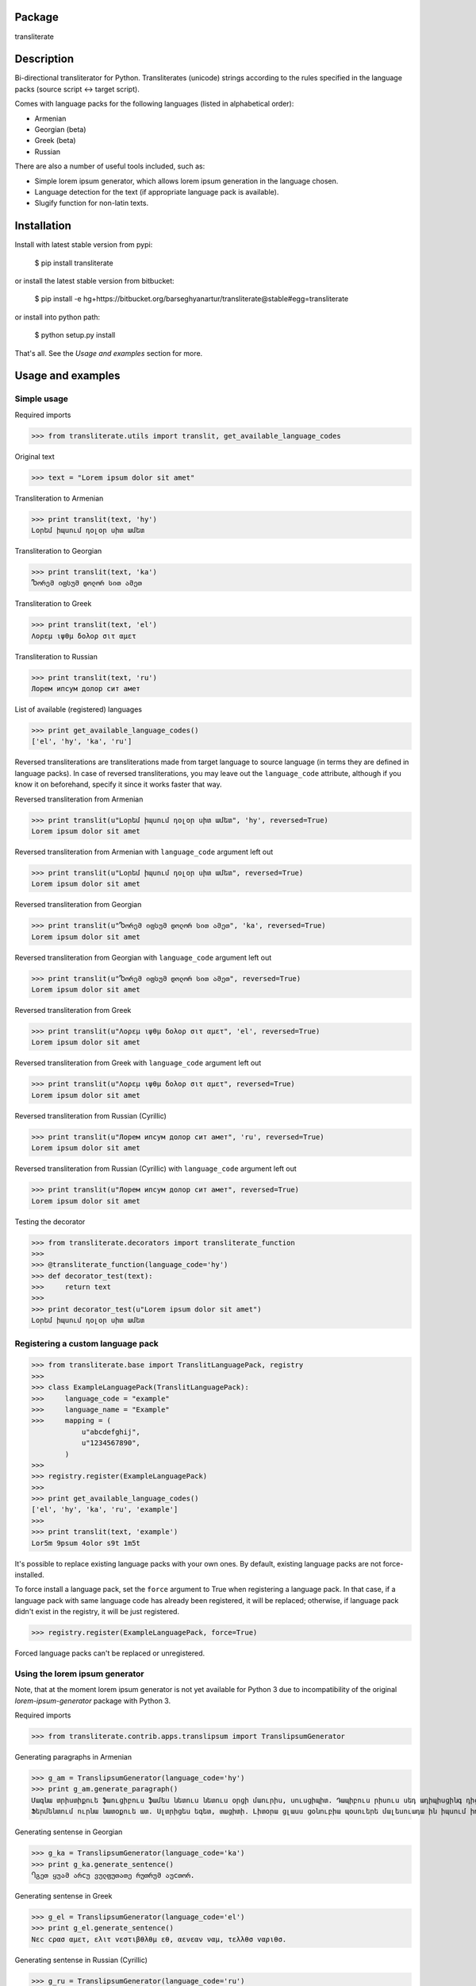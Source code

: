 Package
==================================
transliterate

Description
==================================
Bi-directional transliterator for Python. Transliterates (unicode) strings according to the rules specified in the
language packs (source script <-> target script).

Comes with language packs for the following languages (listed in alphabetical order):

- Armenian
- Georgian (beta)
- Greek (beta)
- Russian

There are also a number of useful tools included, such as:

- Simple lorem ipsum generator, which allows lorem ipsum generation in the language chosen.
- Language detection for the text (if appropriate language pack is available).
- Slugify function for non-latin texts.

Installation
==================================
Install with latest stable version from pypi:

    $ pip install transliterate

or install the latest stable version from bitbucket:

    $ pip install -e hg+https://bitbucket.org/barseghyanartur/transliterate@stable#egg=transliterate

or install into python path:

    $ python setup.py install

That's all. See the `Usage and examples` section for more.

Usage and examples
==================================
Simple usage
----------------------------------
Required imports

>>> from transliterate.utils import translit, get_available_language_codes

Original text

>>> text = "Lorem ipsum dolor sit amet"

Transliteration to Armenian

>>> print translit(text, 'hy')
Լօրեմ իպսում դօլօր սիտ ամետ

Transliteration to Georgian

>>> print translit(text, 'ka')
Ⴊორემ იფსუმ დოლორ სით ამეთ

Transliteration to Greek

>>> print translit(text, 'el')
Λορεμ ιψθμ δολορ σιτ αμετ

Transliteration to Russian

>>> print translit(text, 'ru')
Лорем ипсум долор сит амет

List of available (registered) languages

>>> print get_available_language_codes()
['el', 'hy', 'ka', 'ru']

Reversed transliterations are transliterations made from target language to source language (in terms they are
defined in language packs). In case of reversed transliterations, you may leave out the ``language_code`` attribute,
although if you know it on beforehand, specify it since it works faster that way.

Reversed transliteration from Armenian

>>> print translit(u"Լօրեմ իպսում դօլօր սիտ ամետ", 'hy', reversed=True)
Lorem ipsum dolor sit amet

Reversed transliteration from Armenian with ``language_code`` argument left out

>>> print translit(u"Լօրեմ իպսում դօլօր սիտ ամետ", reversed=True)
Lorem ipsum dolor sit amet

Reversed transliteration from Georgian

>>> print translit(u"Ⴊორემ იფსუმ დოლორ სით ამეთ", 'ka', reversed=True)
Lorem ipsum dolor sit amet

Reversed transliteration from Georgian with ``language_code`` argument left out

>>> print translit(u"Ⴊორემ იფსუმ დოლორ სით ამეთ", reversed=True)
Lorem ipsum dolor sit amet

Reversed transliteration from Greek

>>> print translit(u"Λορεμ ιψθμ δολορ σιτ αμετ", 'el', reversed=True)
Lorem ipsum dolor sit amet

Reversed transliteration from Greek with ``language_code`` argument left out

>>> print translit(u"Λορεμ ιψθμ δολορ σιτ αμετ", reversed=True)
Lorem ipsum dolor sit amet

Reversed transliteration from Russian (Cyrillic)

>>> print translit(u"Лорем ипсум долор сит амет", 'ru', reversed=True)
Lorеm ipsum dolor sit amеt

Reversed transliteration from Russian (Cyrillic) with ``language_code`` argument left out

>>> print translit(u"Лорем ипсум долор сит амет", reversed=True)
Lorem ipsum dolor sit amet

Testing the decorator

>>> from transliterate.decorators import transliterate_function
>>>
>>> @transliterate_function(language_code='hy')
>>> def decorator_test(text):
>>>     return text
>>>
>>> print decorator_test(u"Lorem ipsum dolor sit amet")
Լօրեմ իպսում դօլօր սիտ ամետ

Registering a custom language pack
----------------------------------
>>> from transliterate.base import TranslitLanguagePack, registry
>>>
>>> class ExampleLanguagePack(TranslitLanguagePack):
>>>     language_code = "example"
>>>     language_name = "Example"
>>>     mapping = (
            u"abcdefghij",
            u"1234567890",
        )
>>>
>>> registry.register(ExampleLanguagePack)
>>>
>>> print get_available_language_codes()
['el', 'hy', 'ka', 'ru', 'example']
>>> 
>>> print translit(text, 'example')
Lor5m 9psum 4olor s9t 1m5t

It's possible to replace existing language packs with your own ones. By default, existing language packs are not
force-installed.

To force install a language pack, set the ``force`` argument to True when registering a language pack. In that 
case, if a language pack with same language code has already been registered, it will be replaced; otherwise, if
language pack didn't exist in the registry, it will be just registered.

>>> registry.register(ExampleLanguagePack, force=True)

Forced language packs can't be replaced or unregistered.

Using the lorem ipsum generator
----------------------------------
Note, that at the moment lorem ipsum generator is not yet available for Python 3 due to incompatibility
of the original `lorem-ipsum-generator` package with Python 3.

Required imports

>>> from transliterate.contrib.apps.translipsum import TranslipsumGenerator

Generating paragraphs in Armenian

>>> g_am = TranslipsumGenerator(language_code='hy')
>>> print g_am.generate_paragraph()
Մագնա տրիստիքուե ֆաուցիբուս ֆամես նետուս նետուս օրցի մաուրիս, սուսցիպիտ. Դապիբուս րիսուս սեդ ադիպիսցինգ դիցտում.
Ֆերմենտում ուրնա նատօքուե ատ. Uլտրիցես եգետ, տացիտի. Լիտօրա ցլասս ցօնուբիա պօսուերե մալեսուադա ին իպսում իդ պեր վե. 

Generating sentense in Georgian

>>> g_ka = TranslipsumGenerator(language_code='ka')
>>> print g_ka.generate_sentence()
Ⴄგეთ ყუამ არcუ ვულფუთათე რუთრუმ აუcთორ.

Generating sentense in Greek

>>> g_el = TranslipsumGenerator(language_code='el')
>>> print g_el.generate_sentence()
Νεc cρασ αμετ, ελιτ vεστιβθλθμ εθ, αενεαν ναμ, τελλθσ vαριθσ.

Generating sentense in Russian (Cyrillic)

>>> g_ru = TranslipsumGenerator(language_code='ru')
>>> print g_ru.generate_sentence()
Рисус cонсеcтетуер, фусcе qуис лаореет ат ерос пэдэ фелис сенеcтус, магна.

Language detection
----------------------------------
Required imports

>>> from transliterate.utils import detect_language

Detect Armenian text

>>> detect_language(u'Լօրեմ իպսում դօլօր սիտ ամետ')
hy

Detect Georgian text

>>> detect_language(u'Ⴊორემ იფსუმ დოლორ სით ამეთ')
ka

Detect Greek text

>>> detect_language(u'Λορεμ ιψθμ δολορ σιτ αμετ')
el

Detect Russian (Cyrillic) text

>>> detect_language(u'Лорем ипсум долор сит амет')
ru

Slugify
----------------------------------
Required imports

>>> from transliterate.utils import slugify

Slugify Armenian text

>>> slugify(u'Լօրեմ իպսում դօլօր սիտ ամետ')
lorem-ipsum-dolor-sit-amet

Slugify Georgian text

>>> slugify(u'Ⴊორემ იფსუმ დოლორ სით ამეთ')
lorem-ipsum-dolor-sit-amet

Slugify Greek text

>>> slugify(u'Λορεμ ιψθμ δολορ σιτ αμετ')
lorem-ipsum-dolor-sit-amet

Slugify Russian (Cyrillic) text

>>> slugify(u'Лорем ипсум долор сит амет')
lorem-ipsum-dolor-sit-amet

Missing a language pack?
==================================
Missing a language pack for your own language? Contribute to the project by making one and it will appear in a new
version (which will be released very quickly).

License
==================================
GPL 2.0/LGPL 2.1

Support
==================================
For any issues contact me at the e-mail given in the `Author` section.

Author
==================================
Artur Barseghyan <artur.barseghyan@gmail.com>
